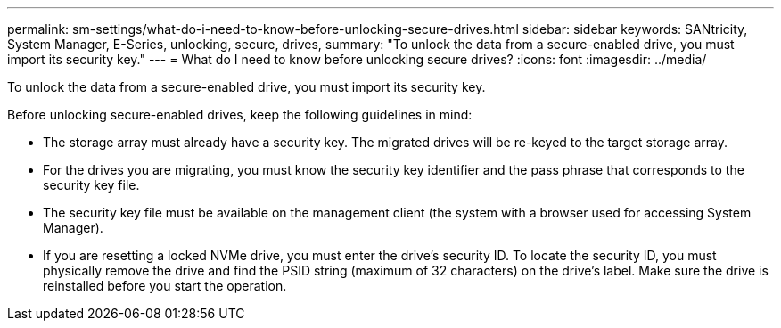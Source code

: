 ---
permalink: sm-settings/what-do-i-need-to-know-before-unlocking-secure-drives.html
sidebar: sidebar
keywords: SANtricity, System Manager, E-Series, unlocking, secure, drives,
summary: "To unlock the data from a secure-enabled drive, you must import its security key."
---
= What do I need to know before unlocking secure drives?
:icons: font
:imagesdir: ../media/

[.lead]
To unlock the data from a secure-enabled drive, you must import its security key.

Before unlocking secure-enabled drives, keep the following guidelines in mind:

* The storage array must already have a security key. The migrated drives will be re-keyed to the target storage array.
* For the drives you are migrating, you must know the security key identifier and the pass phrase that corresponds to the security key file.
* The security key file must be available on the management client (the system with a browser used for accessing System Manager).
* If you are resetting a locked NVMe drive, you must enter the drive's security ID. To locate the security ID, you must physically remove the drive and find the PSID string (maximum of 32 characters) on the drive's label. Make sure the drive is reinstalled before you start the operation.
